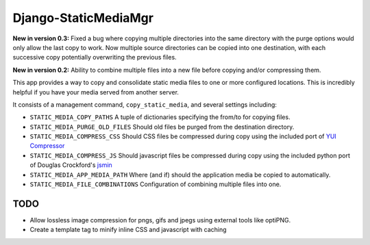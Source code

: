 =====================
Django-StaticMediaMgr
=====================

**New in version 0.3:** Fixed a bug where copying multiple directories into the same directory with the purge options would only allow the last copy to work. Now multiple source directories can be copied into one destination, with each successive copy potentially overwriting the previous files.

**New in version 0.2:** Ability to combine multiple files into a new file before copying and/or compressing them.

This app provides a way to copy and consolidate static media files to one or more configured locations. This is incredibly helpful if you have your media served from another server.

It consists of a management command, ``copy_static_media``, and several settings including:

* ``STATIC_MEDIA_COPY_PATHS``  A tuple of dictionaries specifying the from/to for copying files.

* ``STATIC_MEDIA_PURGE_OLD_FILES``  Should old files be purged from the destination directory.

* ``STATIC_MEDIA_COMPRESS_CSS``  Should CSS files be compressed during copy using the included port of `YUI Compressor <http://developer.yahoo.com/yui/compressor/>`_ 

* ``STATIC_MEDIA_COMPRESS_JS``  Should javascript files be compressed during copy using the included python port of Douglas Crockford's `jsmin <http://www.crockford.com/javascript/jsmin.html>`_

* ``STATIC_MEDIA_APP_MEDIA_PATH``  Where (and if) should the application media be copied to automatically.

* ``STATIC_MEDIA_FILE_COMBINATIONS`` Configuration of combining multiple files into one.


TODO
====

* Allow lossless image compression for pngs, gifs and jpegs using external tools like optiPNG.

* Create a template tag to minify inline CSS and javascript with caching




